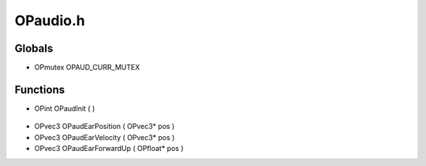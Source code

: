 OPaudio.h
=========

Globals
----------------
- OPmutex OPAUD_CURR_MUTEX
Functions
----------------
- OPint OPaudInit (  )

.. epigraph::
	.. raw:: html

		____ _____ _ _ ______ _ _<br />/ __ \| __ \ | (_) | ____| | | (_)<br />| | | | |__) |_ _ _ _ __| |_ ___ | |__ _ _ _ __ ___| |_ _ ___ _ __ ___<br />| | | | ___/ _` | | | |/ _` | |/ _ \ | __| | | | '_ \ / __| __| |/ _ \| '_ \/ __|<br />| |__| | | | (_| | |_| | (_| | | (_) | | | | |_| | | | | (__| |_| | (_) | | | \__ \<br />\____/|_| \__,_|\__,_|\__,_|_|\___/ |_| \__,_|_| |_|\___|\__|_|\___/|_| |_|___/<br />

- OPvec3 OPaudEarPosition ( OPvec3* pos )
- OPvec3 OPaudEarVelocity ( OPvec3* pos )
- OPvec3 OPaudEarForwardUp ( OPfloat* pos )